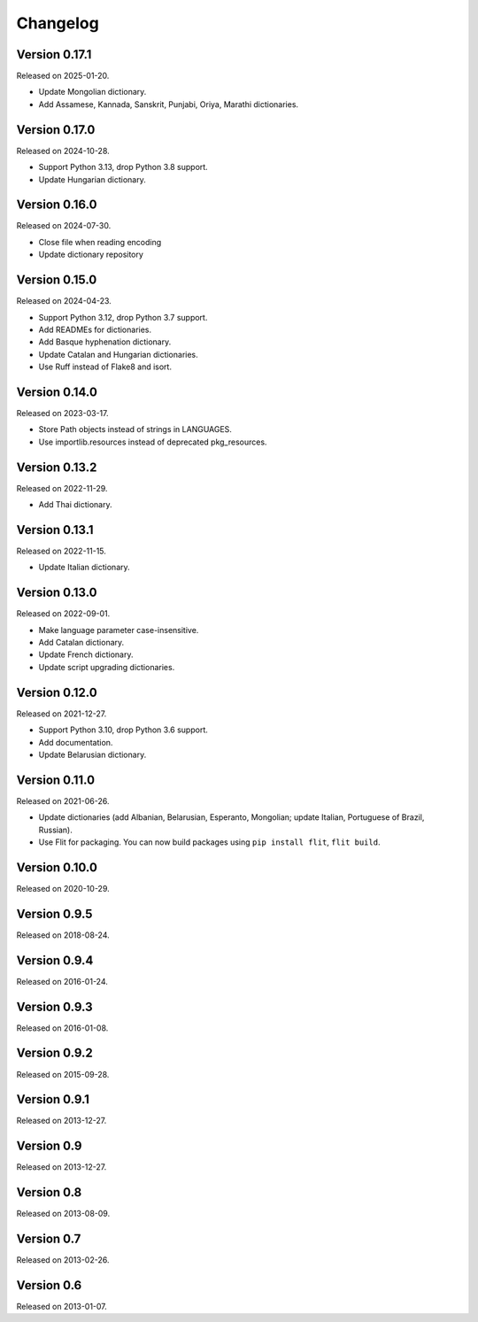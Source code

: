 Changelog
=========


Version 0.17.1
--------------

Released on 2025-01-20.

* Update Mongolian dictionary.
* Add Assamese, Kannada, Sanskrit, Punjabi, Oriya, Marathi dictionaries.


Version 0.17.0
--------------

Released on 2024-10-28.

* Support Python 3.13, drop Python 3.8 support.
* Update Hungarian dictionary.


Version 0.16.0
--------------

Released on 2024-07-30.

* Close file when reading encoding
* Update dictionary repository


Version 0.15.0
--------------

Released on 2024-04-23.

* Support Python 3.12, drop Python 3.7 support.
* Add READMEs for dictionaries.
* Add Basque hyphenation dictionary.
* Update Catalan and Hungarian dictionaries.
* Use Ruff instead of Flake8 and isort.


Version 0.14.0
--------------

Released on 2023-03-17.

* Store Path objects instead of strings in LANGUAGES.
* Use importlib.resources instead of deprecated pkg_resources.


Version 0.13.2
--------------

Released on 2022-11-29.

* Add Thai dictionary.


Version 0.13.1
--------------

Released on 2022-11-15.

* Update Italian dictionary.


Version 0.13.0
--------------

Released on 2022-09-01.

* Make language parameter case-insensitive.
* Add Catalan dictionary.
* Update French dictionary.
* Update script upgrading dictionaries.


Version 0.12.0
--------------

Released on 2021-12-27.

* Support Python 3.10, drop Python 3.6 support.
* Add documentation.
* Update Belarusian dictionary.


Version 0.11.0
--------------

Released on 2021-06-26.

* Update dictionaries (add Albanian, Belarusian, Esperanto, Mongolian; update
  Italian, Portuguese of Brazil, Russian).
* Use Flit for packaging. You can now build packages using ``pip install
  flit``, ``flit build``.


Version 0.10.0
--------------

Released on 2020-10-29.


Version 0.9.5
-------------

Released on 2018-08-24.


Version 0.9.4
-------------

Released on 2016-01-24.


Version 0.9.3
-------------

Released on 2016-01-08.


Version 0.9.2
-------------

Released on 2015-09-28.


Version 0.9.1
-------------

Released on 2013-12-27.


Version 0.9
-----------

Released on 2013-12-27.


Version 0.8
-----------

Released on 2013-08-09.


Version 0.7
-----------

Released on 2013-02-26.


Version 0.6
-----------

Released on 2013-01-07.
